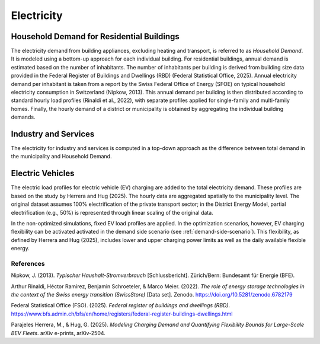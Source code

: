 Electricity
========================

Household Demand for Residential Buildings
------------------

The electricity demand from building appliances, excluding heating and transport, is referred to as *Household Demand*. It is modeled using a bottom-up approach for each individual building.
For residential buildings, annual demand is estimated based on the number of inhabitants. The number of inhabitants per building is derived from building size data provided in the Federal Register of Buildings and Dwellings (RBD) (Federal Statistical Office, 2025).
Annual electricity demand per inhabitant is taken from a report by the Swiss Federal Office of Energy (SFOE) on typical household electricity consumption in Switzerland (Nipkow, 2013). This annual demand per building is then distributed according to standard hourly load profiles (Rinaldi et al., 2022), with separate profiles applied for single-family and multi-family homes. Finally, the hourly demand of a district or municipality is obtained by aggregating the individual building demands.

Industry and Services
------------------
The electricity for industry and services is computed in a top-down approach as the difference between total demand in the municipality
and Household Demand.


Electric Vehicles
--------------------

The electric load profiles for electric vehicle (EV) charging are added to the total electricity demand. These profiles are based on the study by Herrera and Hug (2025). The hourly data are aggregated spatially to the municipality level. The original dataset assumes 100% electrification of the private transport sector; in the District Energy Model, partial electrification (e.g., 50%) is represented through linear scaling of the original data.

In the non-optimized simulations, fixed EV load profiles are applied. In the optimization scenarios, however, EV charging flexibility can be activated activated in the demand side scenario (see :ref:`demand-side-scenario`). This flexibility, as defined by Herrera and Hug (2025), includes lower and upper charging power limits as well as the daily available flexible energy.


References
^^^^^^^^^^^

Nipkow, J. (2013). *Typischer Haushalt-Stromverbrauch* [Schlussbericht]. Zürich/Bern: Bundesamt für Energie (BFE).

Arthur Rinaldi, Héctor Ramirez, Benjamin Schroeteler, & Marco Meier. (2022). *The role of energy storage technologies in the context of the Swiss energy transition (SwissStore)* [Data set]. Zenodo. https://doi.org/10.5281/zenodo.6782179

Federal Statistical Office (FSO). (2025). *Federal register of buildings and dwellings (RBD)*. https://www.bfs.admin.ch/bfs/en/home/registers/federal-register-buildings-dwellings.html

Parajeles Herrera, M., & Hug, G. (2025). *Modeling Charging Demand and Quantifying Flexibility Bounds for Large-Scale BEV Fleets*. arXiv e-prints, arXiv-2504.